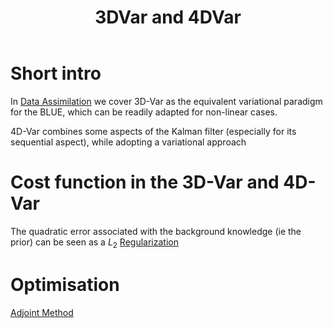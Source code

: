 :PROPERTIES:
:ID:       ea4143c4-696d-43e2-adee-f11ffce97095
:END:
#+title: 3DVar and 4DVar
#+filetags: :DataAssimilation:
#+STARTUP: latexpreview

* Short intro
In [[id:30f05970-bcf5-4fb2-b6d7-13fa4209e968][Data Assimilation]] we cover 3D-Var as the equivalent variational
paradigm for the BLUE, which can be readily adapted for non-linear cases.

4D-Var combines some aspects of the Kalman filter (especially for its
sequential aspect), while adopting a variational approach

* Cost function in the 3D-Var and 4D-Var

\begin{align}
  J_{3D}(x) &= \frac{1}{2}\left(x-x^b\right)^T\mathbf{B}^{-1}\left(x-x^b\right) + \frac{1}{2}(y - \mathbf{H}x)^T\mathbf{R}^{-1}(y - \mathbf{H}x) \\
J_{4D}(x) &= \frac{1}{2}\|x_0 - x_0^b \|^2_{\mathbf{B}_0^{-1}} + \frac{1}{2}\sum_{k=0}^{K} \|y_k - \mathbf{H}_k x_k\|_{\mathbf{R_k}^{-1}}^2
\end{align}
The quadratic error associated with the background knowledge (ie the prior) can be seen as a
$L_2$ [[id:4fe0221e-366f-4442-ac99-542bc63f2eb4][Regularization]]
* Optimisation
[[id:f867396d-b033-4fa7-b99a-b4dd551ae37b][Adjoint Method]]
